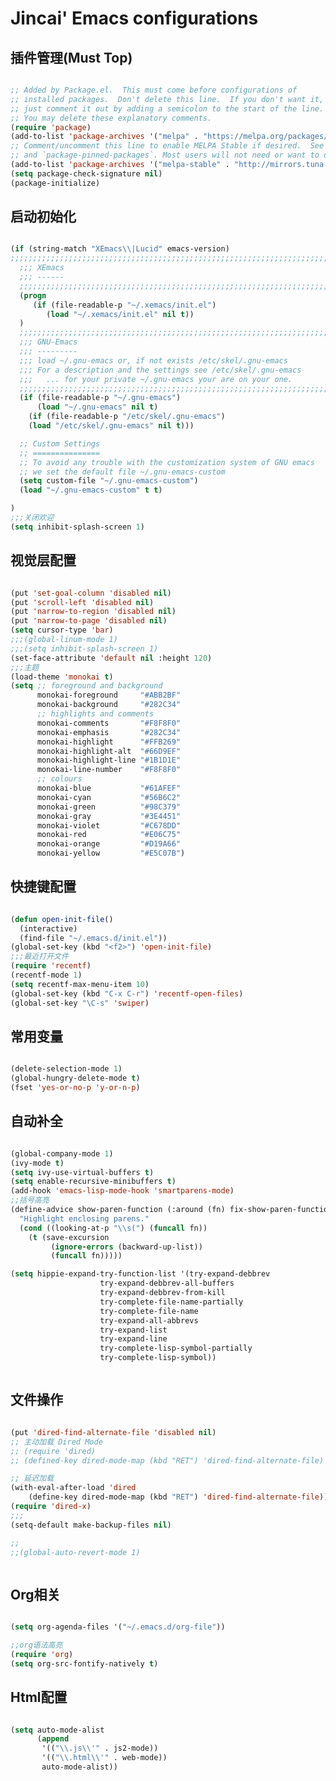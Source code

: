
* Jincai' Emacs configurations


** 插件管理(Must Top)

#+BEGIN_SRC emacs-lisp

;; Added by Package.el.  This must come before configurations of
;; installed packages.  Don't delete this line.  If you don't want it,
;; just comment it out by adding a semicolon to the start of the line.
;; You may delete these explanatory comments.
(require 'package)
(add-to-list 'package-archives '("melpa" . "https://melpa.org/packages/") t)
;; Comment/uncomment this line to enable MELPA Stable if desired.  See `package-archive-priorities`
;; and `package-pinned-packages`. Most users will not need or want to do this.
(add-to-list 'package-archives '("melpa-stable" . "http://mirrors.tuna.tsinghua.edu.cn/elpa/melpa/") t)
(setq package-check-signature nil)
(package-initialize)

#+END_SRC

** 启动初始化

#+BEGIN_SRC emacs-lisp

(if (string-match "XEmacs\\|Lucid" emacs-version)
;;;;;;;;;;;;;;;;;;;;;;;;;;;;;;;;;;;;;;;;;;;;;;;;;;;;;;;;;;;;;;;;;;;;;;;;;
  ;;; XEmacs
  ;;; ------
  ;;;;;;;;;;;;;;;;;;;;;;;;;;;;;;;;;;;;;;;;;;;;;;;;;;;;;;;;;;;;;;;;;;;;;;;;;
  (progn
     (if (file-readable-p "~/.xemacs/init.el")
        (load "~/.xemacs/init.el" nil t))
  )
  ;;;;;;;;;;;;;;;;;;;;;;;;;;;;;;;;;;;;;;;;;;;;;;;;;;;;;;;;;;;;;;;;;;;;;;;;;
  ;;; GNU-Emacs
  ;;; ---------
  ;;; load ~/.gnu-emacs or, if not exists /etc/skel/.gnu-emacs
  ;;; For a description and the settings see /etc/skel/.gnu-emacs
  ;;;   ... for your private ~/.gnu-emacs your are on your one.
  ;;;;;;;;;;;;;;;;;;;;;;;;;;;;;;;;;;;;;;;;;;;;;;;;;;;;;;;;;;;;;;;;;;;;;;;;;
  (if (file-readable-p "~/.gnu-emacs")
      (load "~/.gnu-emacs" nil t)
    (if (file-readable-p "/etc/skel/.gnu-emacs")
	(load "/etc/skel/.gnu-emacs" nil t)))

  ;; Custom Settings
  ;; ===============
  ;; To avoid any trouble with the customization system of GNU emacs
  ;; we set the default file ~/.gnu-emacs-custom
  (setq custom-file "~/.gnu-emacs-custom")
  (load "~/.gnu-emacs-custom" t t)

)
;;;关闭欢迎
(setq inhibit-splash-screen 1)

#+END_SRC

** 视觉层配置

#+BEGIN_SRC emacs-lisp

(put 'set-goal-column 'disabled nil)
(put 'scroll-left 'disabled nil)
(put 'narrow-to-region 'disabled nil)
(put 'narrow-to-page 'disabled nil)
(setq cursor-type 'bar)
;;;(global-linum-mode 1)
;;;(setq inhibit-splash-screen 1)
(set-face-attribute 'default nil :height 120)
;;;主题
(load-theme 'monokai t)
(setq ;; foreground and background
      monokai-foreground     "#ABB2BF"
      monokai-background     "#282C34"
      ;; highlights and comments
      monokai-comments       "#F8F8F0"
      monokai-emphasis       "#282C34"
      monokai-highlight      "#FFB269"
      monokai-highlight-alt  "#66D9EF"
      monokai-highlight-line "#1B1D1E"
      monokai-line-number    "#F8F8F0"
      ;; colours
      monokai-blue           "#61AFEF"
      monokai-cyan           "#56B6C2"
      monokai-green          "#98C379"
      monokai-gray           "#3E4451"
      monokai-violet         "#C678DD"
      monokai-red            "#E06C75"
      monokai-orange         "#D19A66"
      monokai-yellow         "#E5C07B")

#+END_SRC

** 快捷键配置

#+BEGIN_SRC emacs-lisp

(defun open-init-file()
  (interactive)
  (find-file "~/.emacs.d/init.el"))
(global-set-key (kbd "<f2>") 'open-init-file)
;;;最近打开文件
(require 'recentf)
(recentf-mode 1)
(setq recentf-max-menu-item 10)
(global-set-key (kbd "C-x C-r") 'recentf-open-files)
(global-set-key "\C-s" 'swiper)
#+END_SRC

** 常用变量

#+BEGIN_SRC emacs-lisp

(delete-selection-mode 1)
(global-hungry-delete-mode t)
(fset 'yes-or-no-p 'y-or-n-p)

#+END_SRC

** 自动补全

#+BEGIN_SRC emacs-lisp

(global-company-mode 1)
(ivy-mode t)
(setq ivy-use-virtual-buffers t)
(setq enable-recursive-minibuffers t)
(add-hook 'emacs-lisp-mode-hook 'smartparens-mode)
;;括号高亮
(define-advice show-paren-function (:around (fn) fix-show-paren-function)
  "Highlight enclosing parens."
  (cond ((looking-at-p "\\s(") (funcall fn))
	(t (save-excursion
	     (ignore-errors (backward-up-list))
	     (funcall fn)))))

(setq hippie-expand-try-function-list '(try-expand-debbrev
					try-expand-debbrev-all-buffers
					try-expand-debbrev-from-kill
					try-complete-file-name-partially
					try-complete-file-name
					try-expand-all-abbrevs
					try-expand-list
					try-expand-line
					try-complete-lisp-symbol-partially
					try-complete-lisp-symbol))


#+END_SRC

** 文件操作

#+BEGIN_SRC emacs-lisp

(put 'dired-find-alternate-file 'disabled nil)
;; 主动加载 Dired Mode
;; (require 'dired)
;; (defined-key dired-mode-map (kbd "RET") 'dired-find-alternate-file)

;; 延迟加载
(with-eval-after-load 'dired
    (define-key dired-mode-map (kbd "RET") 'dired-find-alternate-file))
(require 'dired-x)
;;;
(setq-default make-backup-files nil)

;;
;;(global-auto-revert-mode 1)


#+END_SRC

** Org相关

#+BEGIN_SRC emacs-lisp

(setq org-agenda-files '("~/.emacs.d/org-file"))

;;org语法高亮
(require 'org)
(setq org-src-fontify-natively t)

#+END_SRC

** Html配置

#+BEGIN_SRC emacs-lisp

(setq auto-mode-alist
      (append
       '(("\\.js\\'" . js2-mode))
       '(("\\.html\\'" . web-mode))
       auto-mode-alist))

#+END_SRC
